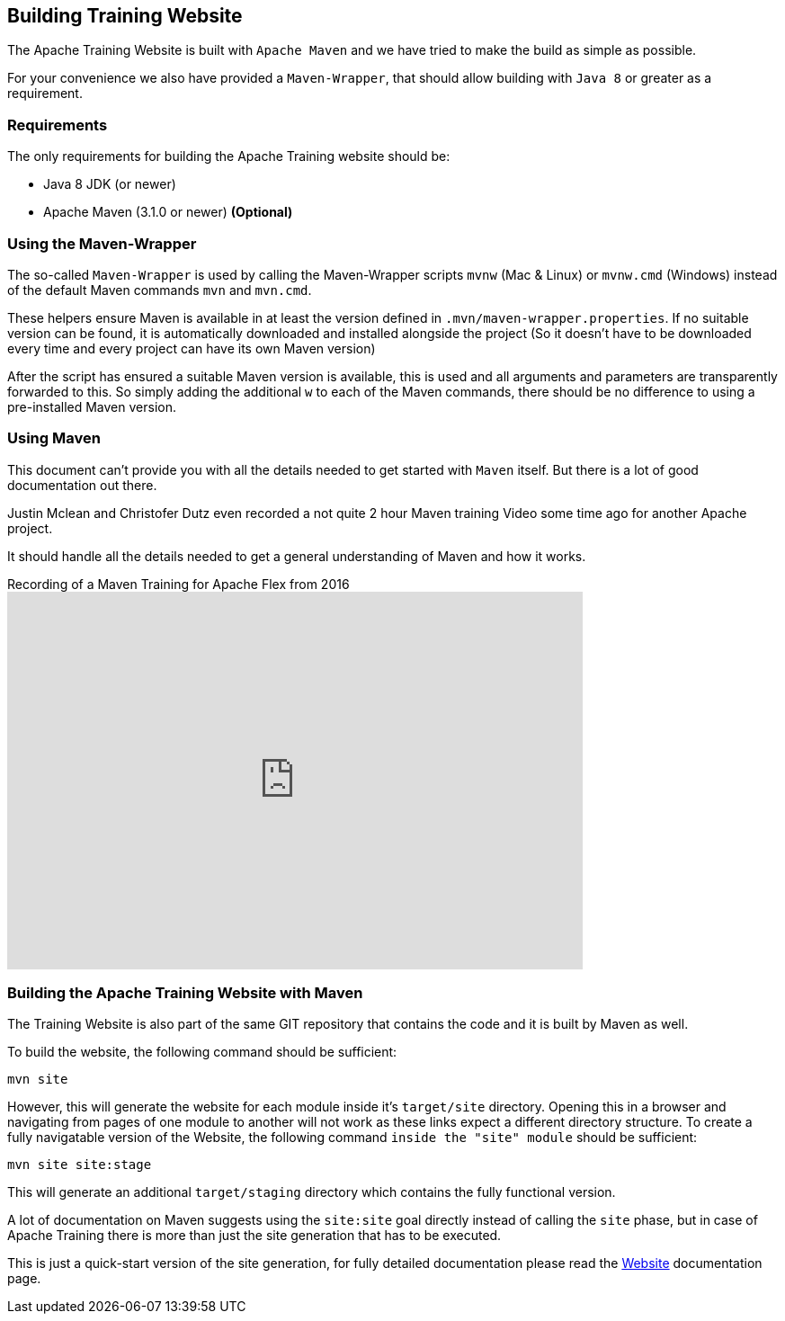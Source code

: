 //
//  Licensed to the Apache Software Foundation (ASF) under one or more
//  contributor license agreements.  See the NOTICE file distributed with
//  this work for additional information regarding copyright ownership.
//  The ASF licenses this file to You under the Apache License, Version 2.0
//  (the "License"); you may not use this file except in compliance with
//  the License.  You may obtain a copy of the License at
//
//      https://www.apache.org/licenses/LICENSE-2.0
//
//  Unless required by applicable law or agreed to in writing, software
//  distributed under the License is distributed on an "AS IS" BASIS,
//  WITHOUT WARRANTIES OR CONDITIONS OF ANY KIND, either express or implied.
//  See the License for the specific language governing permissions and
//  limitations under the License.
//

== Building Training Website

The Apache Training Website is built with `Apache Maven` and we have tried to make the build as simple as possible.

For your convenience we also have provided a `Maven-Wrapper`, that should allow building with `Java 8` or greater as a requirement.

=== Requirements

The only requirements for building the Apache Training website should be:

* Java 8 JDK (or newer)
* Apache Maven (3.1.0 or newer) *(Optional)*

=== Using the Maven-Wrapper

The so-called `Maven-Wrapper` is used by calling the Maven-Wrapper scripts `mvnw` (Mac &amp; Linux) or `mvnw.cmd` (Windows) instead of the default Maven commands `mvn` and `mvn.cmd`.

These helpers ensure Maven is available in at least the version defined in `.mvn/maven-wrapper.properties`.
If no suitable version can be found, it is automatically downloaded and installed alongside the project (So it doesn't have to be downloaded every time and every project can have its own Maven version)

After the script has ensured a suitable Maven version is available, this is used and all arguments and parameters are transparently forwarded to this.
So simply adding the additional `w` to each of the Maven commands, there should be no difference to using a pre-installed Maven version.

=== Using Maven

This document can't provide you with all the details needed to get started with `Maven` itself.
But there is a lot of good documentation out there.

Justin Mclean and Christofer Dutz even recorded a not quite 2 hour Maven training Video some time ago for another Apache project.

It should handle all the details needed to get a general understanding of Maven and how it works.

.Recording of a Maven Training for Apache Flex from 2016
video::167857327[vimeo,width=640,height=420]

=== Building the Apache Training Website with Maven

The Training Website is also part of the same GIT repository that contains the code and it is built by Maven as well.

To build the website, the following command should be sufficient:

    mvn site

However, this will generate the website for each module inside it's `target/site` directory.
Opening this in a browser and navigating from pages of one module to another will not work as these links expect a different directory structure.
To create a fully navigatable version of the Website, the following command `inside the "site" module` should be sufficient:

    mvn site site:stage

This will generate an additional `target/staging` directory which contains the fully functional version.

A lot of documentation on Maven suggests using the `site:site` goal directly instead of calling the `site` phase, but in case of Apache Training there is more than just the site generation that has to be executed.

This is just a quick-start version of the site generation, for fully detailed documentation please read the http://training.apache.org/developers/website.html[Website] documentation page.
